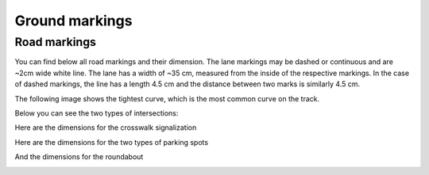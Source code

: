 Ground markings
===============

Road markings
'''''''''''''

You can find below all road markings and their dimension. The lane markings may be dashed or continuous 
and are ~2cm wide white line. The lane has a width of ~35 cm, measured from the inside of the respective 
markings. In the case of dashed markings, the line has a length 4.5 cm and the distance between two marks 
is similarly 4.5 cm. 

.. image:: ../../images/racetrack/road.png
   :align: center
   :width: 90%

The following image shows the tightest curve, which is the most common curve on the track. 

.. image:: ../../images/racetrack/marking_tight_curve.png
   :align: center
   :width: 90%

Below you can see the two types of intersections:

.. image:: ../../images/racetrack/intersection.png
   :align: center
   :width: 90%

.. image:: ../../images/racetrack/intersection_T.png
   :align: center
   :width: 90%

Here are the dimensions for the crosswalk signalization

.. image:: ../../images/racetrack/Crosswalk.PNG
   :align: center
   :width: 90%

Here are the dimensions for the two types of parking spots

.. image:: ../../images/racetrack/Parking_spots.PNG
   :align: center
   :width: 90%

And the dimensions for the roundabout

.. image:: ../../images/racetrack/Roundabout.PNG
   :align: center
   :width: 90%